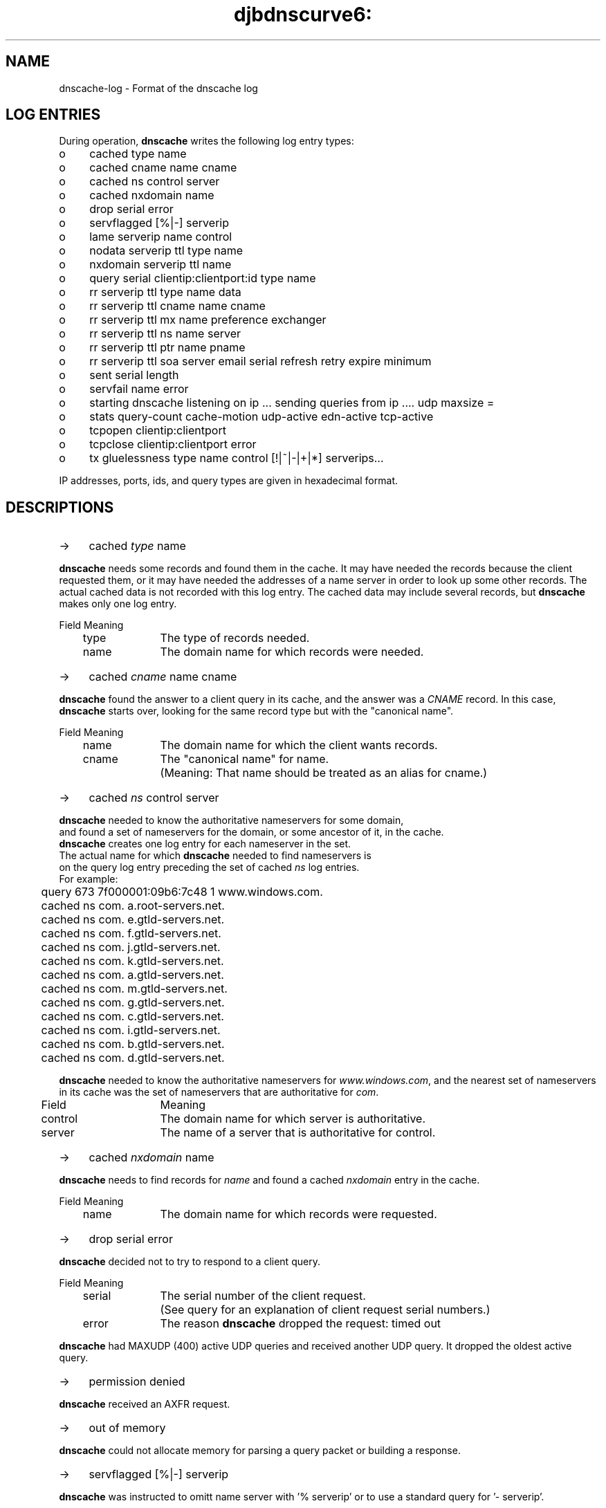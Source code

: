 .TH djbdnscurve6: dnscache-log.5
.SH NAME
dnscache-log \- Format of the dnscache log

.SH "LOG ENTRIES"
During operation,
.B dnscache 
writes the following log entry types:
.TP 4
o
cached type name
.TP 4
o
cached cname name cname
.TP 4
o
cached ns control server
.TP 4
o
cached nxdomain name
.TP 4
o
drop serial error
.TP 4
o
servflagged [%|-] serverip
.TP 4
o
lame serverip name control
.TP 4
o
nodata serverip ttl type name
.TP 4
o
nxdomain serverip ttl name
.TP 4
o
query serial clientip:clientport:id type name
.TP 4
o
rr serverip ttl type name data
.TP 4
o
rr serverip ttl cname name cname
.TP 4
o
rr serverip ttl mx name preference exchanger
.TP 4
o
rr serverip ttl ns name server
.TP 4
o
rr serverip ttl ptr name pname
.TP 4
o
rr serverip ttl soa server email serial refresh retry expire minimum
.TP 4
o
sent serial length
.TP 4
o
servfail name error
.TP 4
o
starting dnscache listening on ip ... sending queries from ip .... udp maxsize = 
.TP 4
o
stats query-count cache-motion udp-active edn-active tcp-active
.TP 4
o
tcpopen clientip:clientport
.TP 4
o
tcpclose clientip:clientport error
.TP 4
o
tx gluelessness type name control [!|~|-|+|*] serverips...

.RE
IP addresses, ports, ids, and query types are given in hexadecimal format. 
.SH "DESCRIPTIONS"
.TP 4
->
cached \fItype\fR name
.RE

.B dnscache 
needs some records and found them in the cache. 
It may have needed the records because the client requested them, 
or it may have needed the addresses of a name server in order to look up some other records.
The actual cached data is not recorded with this log entry. 
The cached data may include several records, but \fBdnscache\fR makes only one log entry.

.EX
	Field	Meaning
	type		The type of records needed.
	name		The domain name for which records were needed.
.EE
.TP 4
->
cached \fIcname\fR name cname
.RE

.B dnscache 
found the answer to a client query in its cache, 
and the answer was a 
.I CNAME 
record.  In this case, 
.B dnscache 
starts over, looking for the same record type but with the "canonical name".

.EX
	Field	Meaning
	name		The domain name for which the client wants records.
	cname	The "canonical name" for name. 
			(Meaning: That name should be treated as an alias for cname.)
.EX
.TP 4
->
cached \fIns\fR control server
.RE

\fBdnscache\fR needed to know the authoritative nameservers for some domain, 
and found a set of nameservers for the domain, or some ancestor of it, in the cache. 
\fBdnscache\fR creates one log entry for each nameserver in the set. 
The actual name for which \fBdnscache\fR needed to find nameservers is 
on the query log entry preceding the set of cached \fIns\fR log entries.
For example:

.EX
	query 673 7f000001:09b6:7c48 1 www.windows.com.
	cached ns com. a.root-servers.net.
	cached ns com. e.gtld-servers.net.
	cached ns com. f.gtld-servers.net.
	cached ns com. j.gtld-servers.net.
	cached ns com. k.gtld-servers.net.
	cached ns com. a.gtld-servers.net.
	cached ns com. m.gtld-servers.net.
	cached ns com. g.gtld-servers.net.
	cached ns com. c.gtld-servers.net.
	cached ns com. i.gtld-servers.net.
	cached ns com. b.gtld-servers.net.
	cached ns com. d.gtld-servers.net.
.EE

.B dnscache 
needed to know the authoritative nameservers for 
.IR www.windows.com , 
and the nearest set of nameservers in its cache was the set of nameservers that are authoritative for 
.IR com .

.EX
	Field	Meaning
	control	The domain name for which server is authoritative.
	server	The name of a server that is authoritative for control.
.EE
.TP 4
->
cached \fInxdomain\fR name
.RE

.B dnscache 
needs to find records for \fIname\fR and found a cached \fInxdomain\fR entry in the cache.

.EX
	Field	Meaning
	name		The domain name for which records were requested.
.EE
.TP 4
->
drop serial error
.RE 

.B dnscache 
decided not to try to respond to a client query.

.EX
	Field	Meaning
	serial	The serial number of the client request. 
			(See query for an explanation of client request serial numbers.)
	error	The reason \fBdnscache\fR dropped the request: timed out
.EE

.B dnscache 
had MAXUDP (400) active UDP queries and received another UDP query. It dropped the oldest active query.
.TP 4
->
permission denied
.RE

.B dnscache 
received an AXFR request.
.TP 4
->
out of memory
.RE

.B dnscache 
could not allocate memory for parsing a query packet or building a response.
.TP 4
->
servflagged [%|-] serverip
.RE

.B dnscache 
was instructed to omitt name server with '% serverip' or to use a standard query for '- serverip'.
.TP 4
->
lame serverip name control
.RE

.B dnscache 
found a lame delegation. This means that the server is supposed to be authoritative for some domain, but isn't.

.EX
	Field	Meaning
	serverip	The IP address of the lame server.
	name		The domain name for which records were requested.
	control	The domain for which the server is supposed to be authoritative, but isn't.
.EE
.TP 4
->
nodata serverip ttl type name
.RE

.B dnscache 
received a "no data" response. 
This means that the server has records for the requested name, but no records of the requested type.

.EX
	Field	Meaning
	serverip	The IP address of the responding server.
	ttl		The time-to-live of the SOA record in the response. 
			(This is how long \fBdnscache\fR is allowed to cache the negative response. 
			\fBdnscache\fR will not cache a negative response for more than one hour in any case.)
	type		The requested record type.
	name		The domain name for which records were requested.
.EE
.TP 4
->
nxdomain serverip ttl name
.RE

.B dnscache 
received a "Name Error" response. This means that the server has no records of any type for the requested name.

.EX
	Field	Meaning
	serverip	The IP address of the responding server.
	ttl		The time-to-live of the SOA record in the response. 
			(This is how long \fBdnscache\fR is allowed to cache the negative response. 
			\fBdnscache\fR will not cache a negative response for more than one hour in any case.)
	name		The domain name for which records were requested.
.EE
.TP 4
->
query serial clientip:clientport:id type name
.RE

.B dnscache 
received a packet containing a query and intends to try to answer it.

.EX
	Field	Meaning
	serial	The number of queries \fBdnscache\fR received prior to this query since starting, plus one. 
			(In other words, serial number 1 is assigned to the first query received, 
			serial number 2 is assigned to the second query received, and so on. 
			The counter is stored using 64 bits, so chances of it wrapping are unlikely.)
	clientip	The source IP address of the packet. 
			(Presumably this is the IP address from which the packet was sent, 
			though it could have been spoofed.)
	clientport	The source UDP port of the packet.
	id		The id from the packet. 
			(The id is chosen by the client, and the server will include it in the response.)
	type		The type of records the client wants.
	name		The domain name for which the client wants records.
.EE
.TP 4
->
sent serial length
.RE

.B dnscache 
finished constructing a response to a query. If the query came over UDP, then 
.B dnscache 
also sent the response. If the query came over TCP, then 
.B dnscache 
did not send the response before making this log entry. (Sending over TCP may block so 
.B dnscache 
trickles the data out as part of its main loop.)

.EX
	Field	Meaning
	serial	The serial number of the client request to which \fBdnscache\fR responded. 
			(See query for an explanation of client request serial numbers.)
	length	The number of bytes in the response.
.EE
.TP 4
->
servfail name error
.RE

.B dnscache 
sent a packet with \fIrcode\fR 2, "Server failure", because it encountered an error.
Some of the errors that can make 
.B dnscache 
do this:

.RS 3
failure to allocate storage for a received DNS packet

failure to create a UDP socket

failure to set the O_NONBLOCK flag on the UDP socket

failure to bind the UDP socket to a port

failure to transmit a packet to any of up to 16 nameservers and receive a response packet 
with an \fIrcode\fR of 0 (no error) or 3 (NXDOMAIN), with four attempts per nameserver

failure to create a TCP socket

failure to set the O_NONBLOCK flag on the TCP socket

failure to bind the TCP socket to a port

failure to connect the TCP socket to any of up to 16 nameservers (one attempt per nameserver), 
transmit a query to the nameserver, and receive a response packet with an \fIrcode\fR of 0 
(no error) or 3 (NXDOMAIN)
.RE

.EX
	Field	Meaning
	name		The domain name for which the \fBdnscache\fR was trying to find records.

	error	Error message will always be "input/output error".
.EE
.TP 4
->
starting dnscache listening on IP ... sending queries from ... udp maxsize
.RE

.B dnscache 
logs this entry when it starts up and providing information on it's binding
and the default UDP maximum message size it uses.
.TP 4
->
stats query-count cache-motion udp-active edn-active tcp-active
.RE

This entry contains statistics about 
.BR dnscache's 
behavior, both since startup and at the moment the entry was logged.

.EX
	Field		Meaning
	query-count	Total number of queries received by \fBdnscache\fR since startup.
	cache-motion	Total number of bytes \fBdnscache\fR has stored in its cache since startup. 
				(This says nothing about the maximum size of the cache 
				or how much data has been evicted from the cache. 
				See djb's explanation of cache motion for more information.)
	udp-active	Number of queries that \fBdnscache\fR has received via UDP but not yet responded to or dropped.
	edn-active	Number of queries that \fBdnscache\fR has received via EDNS(0) but not yet responded to or dropped.
	tcp-active	Number of queries that \fBdnscache\fR has received via TCP but not yet responded to or dropped.
.EE
.TP 4
->
tx gluelessness type name control [!|~|-|+|*] serverips...
.RE

This line indicates that 
.B dnscache 
transmitted a query.

.EX
	Field		Meaning
	gluelessness	The amount of gluelessness that generated this query.
				(Read djb's explanation of gluelessness.)
	type			The requested record type.
	name			The domain name for which records are being requested.
	control		The authoritative anchestor domain.
	[!|~|-|+|*]	Field indicating the server qualification.
				(Currently, '-' means none, and '+' says CurveDNS qualification.)
	serverips		List of IP addresses referencing authoritive servers 
				for \fIcontrol\fR used for random name lookup. 
.EE
.SH "EXAMPLE FOR NAME RESOLUTION"
Suppose the cache is empty, and you ask 
.B dnscache 
for the 
.I A 
records for 
.IR  example.com . 
First, 
.B dnscache 
will send a query to a root server, 
because the root server is authoritative for the root domain (written "."). 
So the 
.I tx 
line for the query will have "." in the control field.

The root server will give 
.B dnscache 
a list of servers that are authoritative for the 
.I com 
domain. 
.B dnscache 
will ask one of the com servers for the 
.I A 
records for example.com, and the log entry will have 
.I com. 
in the control field.

Suppose the com server says that 
.I ns.example.net 
is authoritative for 
.IR example.com . 
Then when 
.B dnscache 
asks 
.I ns.example.net 
for 
.I AAAA 
and
.I A 
records for 
.IR example.com , 
the log entry will have 
.I example.com 
in the control field.
.SH "EXAMPLE FOR GLUELESSNESS"
For the case of 
.IR  www.monty.de , 
the queries 
.B dnscache 
sent for 
.I www.monty.de 
have gluelessness 
.IR 0 . 
The query sent for 
.I ns.norplex.net 
has gluelessness 
.IR 1 . 
The query for 
.I vserver.neptun11.de 
has gluelessness 
.IR 2 . 
The query sent for 
.I ns.germany.net 
has gluelessness 
.IR 3 . 
And so on.

.SH "SEE ALSO"
dnscache (8),
dnscache-conf (8)

.SH "REFERENCE"
This wonderful reference has been compiled by Rob Mayoff. You can find the
original document here
http://www.dqd.com/~mayoff/notes/djbdns/dnscache-log.html
